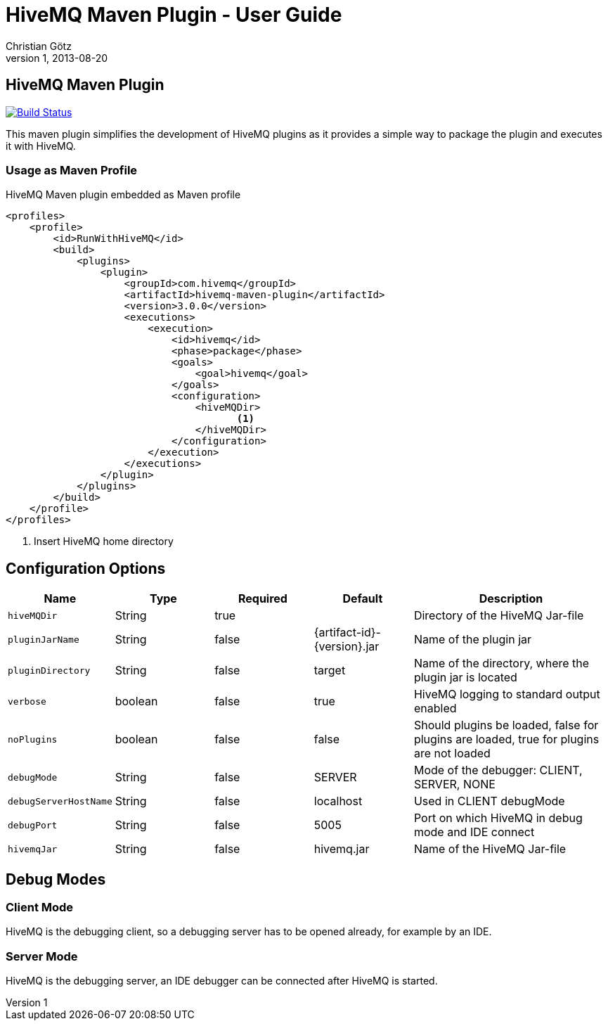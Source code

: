 = HiveMQ Maven Plugin - User Guide
Christian Götz
v1, 2013-08-20

== HiveMQ Maven Plugin

image:https://travis-ci.org/hivemq/hivemq-maven-plugin.png?branch=master["Build Status", link="https://travis-ci.org/hivemq/hivemq-maven-plugin"]

This maven plugin simplifies the development of HiveMQ plugins as it provides a simple way to package the plugin and executes it with HiveMQ.

=== Usage as Maven Profile

[source,xml]
.HiveMQ Maven plugin embedded as Maven profile
----
<profiles>
    <profile>
        <id>RunWithHiveMQ</id>
        <build>
            <plugins>
                <plugin>
                    <groupId>com.hivemq</groupId>
                    <artifactId>hivemq-maven-plugin</artifactId>
                    <version>3.0.0</version>
                    <executions>
                        <execution>
                            <id>hivemq</id>
                            <phase>package</phase>
                            <goals>
                                <goal>hivemq</goal>
                            </goals>
                            <configuration>
                                <hiveMQDir>
                                       <1>
                                </hiveMQDir>
                            </configuration>
                        </execution>
                    </executions>
                </plugin>
            </plugins>
        </build>
    </profile>
</profiles>
----
<1> Insert HiveMQ home directory

== Configuration Options

[cols="1m,1,1,1,2" options="header"]
|===

|Name
|Type
|Required
|Default
|Description

|hiveMQDir
|String
|true
|
|Directory of the HiveMQ Jar-file

|pluginJarName
|String
|false
|{artifact-id}-{version}.jar
|Name of the plugin jar

|pluginDirectory
|String
|false
|target
|Name of the directory, where the plugin jar is located

|verbose
|boolean
|false
|true
|HiveMQ logging to standard output enabled

|noPlugins
|boolean
|false
|false
|Should plugins be loaded, false for plugins are loaded, true for plugins are not loaded

|debugMode
|String
|false
|SERVER
|Mode of the debugger: CLIENT, SERVER, NONE

|debugServerHostName
|String
|false
|localhost
|Used in CLIENT debugMode

|debugPort
|String
|false
|5005
|Port on which HiveMQ in debug mode and IDE connect

|hivemqJar
|String
|false
|hivemq.jar
|Name of the HiveMQ Jar-file

|===

== Debug Modes

=== Client Mode
HiveMQ is the debugging client, so a debugging server has to be opened already, for example by an IDE.

=== Server Mode
HiveMQ is the debugging server, an IDE debugger can be connected after HiveMQ is started.

